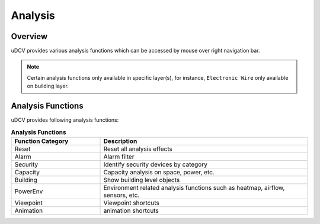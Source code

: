 ***********************
 Analysis
***********************

Overview
=========

uDCV provides various analysis functions which can be accessed by mouse over right navigation bar.

.. image:: images/analysis_1.png
   :width: 240px

.. note::

   Certain analysis functions only available in specific layer(s), for instance, ``Electronic Wire`` only available on building layer.


Analysis Functions
===================

uDCV provides following analysis functions:

.. csv-table:: **Analysis Functions**
    :header: Function Category, Description
    :widths: 30, 70

    Reset, "Reset all analysis effects"
    Alarm, "Alarm filter"
    Security, "Identify security devices by category"
    Capacity, "Capacity analysis on space, power, etc."
    Building, "Show building level objects"
    PowerEnv, "Environment related analysis functions such as heatmap, airflow, sensors, etc."
    Viewpoint, "Viewpoint shortcuts"
    Animation, "animation shortcuts"


